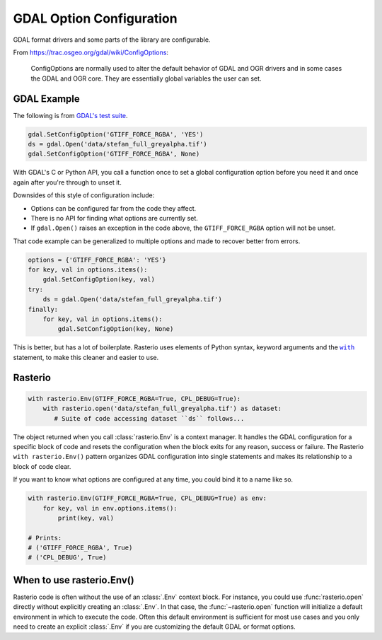 GDAL Option Configuration
=========================

GDAL format drivers and some parts of the library are configurable.

From https://trac.osgeo.org/gdal/wiki/ConfigOptions:

    ConfigOptions are normally used to alter the default behavior of GDAL
    and OGR drivers and in some cases the GDAL and OGR core. They are
    essentially global variables the user can set.

GDAL Example
------------

The following is from `GDAL's test suite <https://github.com/OSGeo/gdal/blob/0b75aa3c39e6d126439fb17eed939de39f6f3720/autotest/gcore/tiff_read.py#L117-L119>`__.

.. code-block:: python

    gdal.SetConfigOption('GTIFF_FORCE_RGBA', 'YES')
    ds = gdal.Open('data/stefan_full_greyalpha.tif')
    gdal.SetConfigOption('GTIFF_FORCE_RGBA', None)

With GDAL's C or Python API, you call a function once to set a global
configuration option before you need it and once again after you're through
to unset it.

Downsides of this style of configuration include:

- Options can be configured far from the code they affect.
- There is no API for finding what options are currently set.
- If ``gdal.Open()`` raises an exception in the code above, the
  ``GTIFF_FORCE_RGBA`` option will not be unset.

That code example can be generalized to multiple options and made to
recover better from errors.

.. code-block:: python

    options = {'GTIFF_FORCE_RGBA': 'YES'}
    for key, val in options.items():
        gdal.SetConfigOption(key, val)
    try:
        ds = gdal.Open('data/stefan_full_greyalpha.tif')
    finally:
        for key, val in options.items():
            gdal.SetConfigOption(key, None)

This is better, but has a lot of boilerplate. Rasterio uses elements of Python
syntax, keyword arguments and the |WITHST|_ statement, to make this cleaner
and easier to use.

Rasterio
--------

.. code-block:: python

    with rasterio.Env(GTIFF_FORCE_RGBA=True, CPL_DEBUG=True):
        with rasterio.open('data/stefan_full_greyalpha.tif') as dataset:
           # Suite of code accessing dataset ``ds`` follows...

The object returned when you call :class:`rasterio.Env` is a context manager.  It
handles the GDAL configuration for a specific block of code and resets the
configuration when the block exits for any reason, success or failure. The
Rasterio ``with rasterio.Env()`` pattern organizes GDAL configuration into single
statements and makes its relationship to a block of code clear.

If you want to know what options are configured at any time, you could bind it
to a name like so.

.. code-block:: python

    with rasterio.Env(GTIFF_FORCE_RGBA=True, CPL_DEBUG=True) as env:
        for key, val in env.options.items():
            print(key, val)

    # Prints:
    # ('GTIFF_FORCE_RGBA', True)
    # ('CPL_DEBUG', True)

When to use rasterio.Env()
--------------------------

Rasterio code is often without the use of an :class:`.Env` context block. For instance,
you could use :func:`rasterio.open` directly without explicitly creating an :class:`.Env`.
In that case, the :func:`~rasterio.open` function will initialize a default environment in
which to execute the code. Often this default environment is sufficient for most
use cases and you only need to create an explicit :class:`.Env` if you are customizing
the default GDAL or format options.


.. |WITHST| replace:: ``with``
.. _WITHST: https://docs.python.org/3.7/reference/compound_stmts.html#the-with-statement
